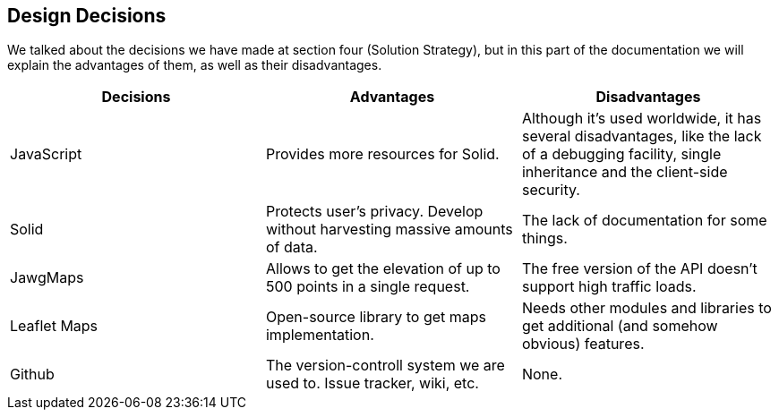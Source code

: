 [[section-design-decisions]]
== Design Decisions



We talked about the decisions we have made at section four (Solution Strategy), but in this part of the documentation we will explain the advantages of them, as well as their disadvantages.

[cols="^.^,^.^,^.^", options=header, %autowidth]
|=======
|Decisions |Advantages |Disadvantages
|JavaScript
 |Provides more resources for Solid.
 |Although it's used worldwide, it has several disadvantages, like the lack of a debugging facility, single inheritance and the client-side security.
|Solid
 |Protects user's privacy. Develop without harvesting massive amounts of data.
 |The lack of documentation for some things.
|JawgMaps
 | Allows to get the elevation of up to 500 points in a single request. 
 | The free version of the API doesn't support high traffic loads.
|Leaflet Maps
 | Open-source library to get maps implementation.
 | Needs other modules and libraries to get additional (and somehow obvious) features.
|Github
 |The version-controll system we are used to. Issue tracker, wiki, etc.
 | None.
|=======
